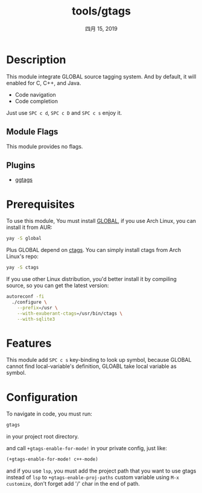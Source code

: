 #+TITLE:   tools/gtags
#+DATE:    四月 15, 2019
#+SINCE:   v2.0
#+STARTUP: inlineimages

* Table of Contents :TOC_3:noexport:
- [[#description][Description]]
  - [[#module-flags][Module Flags]]
  - [[#plugins][Plugins]]
- [[#prerequisites][Prerequisites]]
- [[#features][Features]]
- [[#configuration][Configuration]]

* Description
This module integrate GLOBAL source tagging system. And by default, it will
enabled for C, C++, and Java.

+ Code navigation
+ Code completion

Just use ~SPC c d~, ~SPC c D~ and ~SPC c s~ enjoy it.


** Module Flags
This module provides no flags.

** Plugins
+ [[https://github.com/leoliu/ggtags][ggtags]]

* Prerequisites
To use this module, You must install [[https://www.gnu.org/software/global/][GLOBAL]], if you use Arch Linux, you can
install it from AUR:
#+BEGIN_SRC sh
yay -S global
#+END_SRC

Plus GLOBAL depend on [[https://ctags.io][ctags]]. You can simply install ctags from
Arch Linux's repo:
#+BEGIN_SRC sh
yay -S ctags
#+END_SRC

If you use other Linux distribution, you'd better install it by compiling
source, so you can get the latest version:
#+BEGIN_SRC sh
autoreconf -fi
  ./configure \
    --prefix=/usr \
    --with-exuberant-ctags=/usr/bin/ctags \
    --with-sqlite3
#+END_SRC


* Features
This module add ~SPC c s~ key-binding to look up symbol, because GLOBAL cannot
find local-variable's definition, GLOABL take local variable as symbol.

* Configuration
To navigate in code, you must run:
#+BEGIN_SRC sh
gtags
#+END_SRC
in your project root directory.

and call ~+gtags-enable-for-mode!~ in your private config, just like:

#+BEGIN_SRC emacs-lisp
(+gtags-enable-for-mode! c++-mode)
#+END_SRC

and if you use =lsp=, you must add the project path that you want to use gtags
instead of =lsp= to ~+gtags-enable-proj-paths~ custom variable using ~M-x
customize~, don't forget add '/' char in the end of path.
